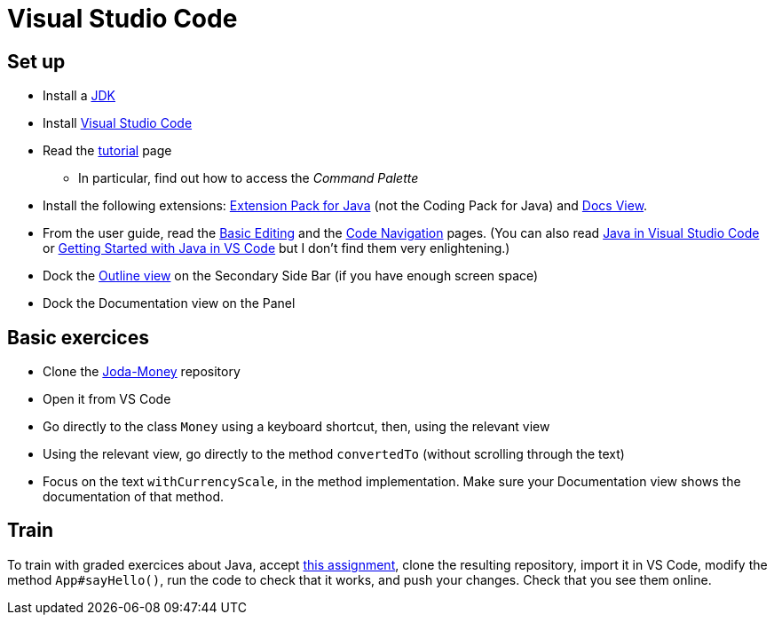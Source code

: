 = Visual Studio Code

== Set up
* Install a https://github.com/oliviercailloux/java-course/blob/main/Best%20practices/Various.adoc#installing-the-jdk[JDK]
* Install https://code.visualstudio.com/[Visual Studio Code]
* Read the https://code.visualstudio.com/docs/getstarted/getting-started[tutorial] page
** In particular, find out how to access the _Command Palette_
* Install the following extensions: https://marketplace.visualstudio.com/items?itemName=vscjava.vscode-java-pack[Extension Pack for Java] (not the Coding Pack for Java) and https://marketplace.visualstudio.com/items?itemName=bierner.docs-view[Docs View].
* From the user guide, read the https://code.visualstudio.com/docs/editor/codebasics[Basic Editing] and the https://code.visualstudio.com/docs/editor/editingevolved[Code Navigation] pages.
(You can also read https://code.visualstudio.com/docs/languages/java[Java in Visual Studio Code] or https://code.visualstudio.com/docs/java/java-tutorial[Getting Started with Java in VS Code] but I don’t find them very enlightening.)
* Dock the https://code.visualstudio.com/docs/getstarted/tips-and-tricks#_outline-view[Outline view] on the Secondary Side Bar (if you have enough screen space)
* Dock the Documentation view on the Panel

== Basic exercices
* Clone the https://github.com/JodaOrg/joda-money[Joda-Money] repository
* Open it from VS Code
* Go directly to the class `Money` using a keyboard shortcut, then, using the relevant view
* Using the relevant view, go directly to the method `convertedTo` (without scrolling through the text)
* Focus on the text `withCurrencyScale`, in the method implementation. Make sure your Documentation view shows the documentation of that method.

== Train
To train with graded exercices about Java, accept https://classroom.github.com/a/_7XNzi-3[this assignment], clone the resulting repository, import it in VS Code, modify the method `App#sayHello()`, run the code to check that it works, and push your changes. Check that you see them online.
